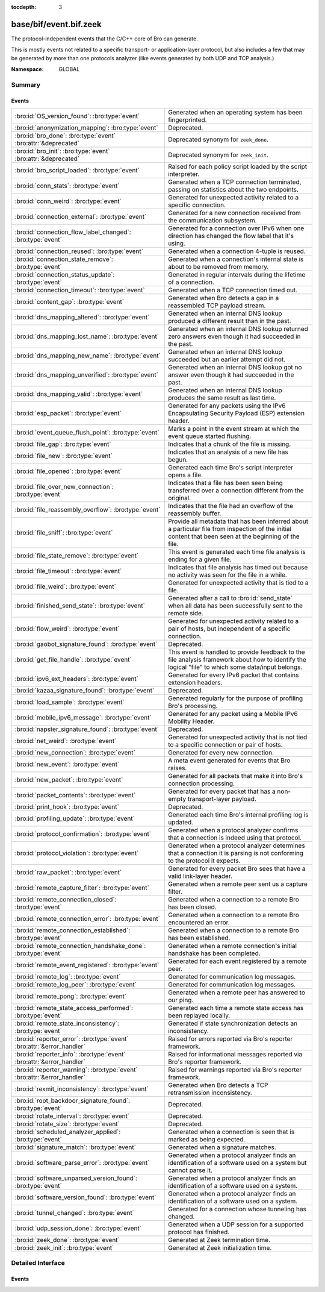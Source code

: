 :tocdepth: 3

base/bif/event.bif.zeek
=======================
.. bro:namespace:: GLOBAL

The protocol-independent events that the C/C++ core of Bro can generate.

This is mostly events not related to a specific transport- or
application-layer protocol, but also includes a few that may be generated
by more than one protocols analyzer (like events generated by both UDP and
TCP analysis.)

:Namespace: GLOBAL

Summary
~~~~~~~
Events
######
======================================================================== =============================================================================
:bro:id:`OS_version_found`: :bro:type:`event`                            Generated when an operating system has been fingerprinted.
:bro:id:`anonymization_mapping`: :bro:type:`event`                       Deprecated.
:bro:id:`bro_done`: :bro:type:`event` :bro:attr:`&deprecated`            Deprecated synonym for ``zeek_done``.
:bro:id:`bro_init`: :bro:type:`event` :bro:attr:`&deprecated`            Deprecated synonym for ``zeek_init``.
:bro:id:`bro_script_loaded`: :bro:type:`event`                           Raised for each policy script loaded by the script interpreter.
:bro:id:`conn_stats`: :bro:type:`event`                                  Generated when a TCP connection terminated, passing on statistics about the
                                                                         two endpoints.
:bro:id:`conn_weird`: :bro:type:`event`                                  Generated for unexpected activity related to a specific connection.
:bro:id:`connection_external`: :bro:type:`event`                         Generated for a new connection received from the communication subsystem.
:bro:id:`connection_flow_label_changed`: :bro:type:`event`               Generated for a connection over IPv6 when one direction has changed
                                                                         the flow label that it's using.
:bro:id:`connection_reused`: :bro:type:`event`                           Generated when a connection 4-tuple is reused.
:bro:id:`connection_state_remove`: :bro:type:`event`                     Generated when a connection's internal state is about to be removed from
                                                                         memory.
:bro:id:`connection_status_update`: :bro:type:`event`                    Generated in regular intervals during the lifetime of a connection.
:bro:id:`connection_timeout`: :bro:type:`event`                          Generated when a TCP connection timed out.
:bro:id:`content_gap`: :bro:type:`event`                                 Generated when Bro detects a gap in a reassembled TCP payload stream.
:bro:id:`dns_mapping_altered`: :bro:type:`event`                         Generated when an internal DNS lookup produced a different result than in
                                                                         the past.
:bro:id:`dns_mapping_lost_name`: :bro:type:`event`                       Generated when an internal DNS lookup returned zero answers even though it
                                                                         had succeeded in the past.
:bro:id:`dns_mapping_new_name`: :bro:type:`event`                        Generated when an internal DNS lookup succeeded but an earlier attempt
                                                                         did not.
:bro:id:`dns_mapping_unverified`: :bro:type:`event`                      Generated when an internal DNS lookup got no answer even though it had
                                                                         succeeded in the past.
:bro:id:`dns_mapping_valid`: :bro:type:`event`                           Generated when an internal DNS lookup produces the same result as last time.
:bro:id:`esp_packet`: :bro:type:`event`                                  Generated for any packets using the IPv6 Encapsulating Security Payload (ESP)
                                                                         extension header.
:bro:id:`event_queue_flush_point`: :bro:type:`event`                     Marks a point in the event stream at which the event queue started flushing.
:bro:id:`file_gap`: :bro:type:`event`                                    Indicates that a chunk of the file is missing.
:bro:id:`file_new`: :bro:type:`event`                                    Indicates that an analysis of a new file has begun.
:bro:id:`file_opened`: :bro:type:`event`                                 Generated each time Bro's script interpreter opens a file.
:bro:id:`file_over_new_connection`: :bro:type:`event`                    Indicates that a file has been seen being transferred over a connection
                                                                         different from the original.
:bro:id:`file_reassembly_overflow`: :bro:type:`event`                    Indicates that the file had an overflow of the reassembly buffer.
:bro:id:`file_sniff`: :bro:type:`event`                                  Provide all metadata that has been inferred about a particular file
                                                                         from inspection of the initial content that been seen at the beginning
                                                                         of the file.
:bro:id:`file_state_remove`: :bro:type:`event`                           This event is generated each time file analysis is ending for a given file.
:bro:id:`file_timeout`: :bro:type:`event`                                Indicates that file analysis has timed out because no activity was seen
                                                                         for the file in a while.
:bro:id:`file_weird`: :bro:type:`event`                                  Generated for unexpected activity that is tied to a file.
:bro:id:`finished_send_state`: :bro:type:`event`                         Generated after a call to :bro:id:`send_state` when all data has been
                                                                         successfully sent to the remote side.
:bro:id:`flow_weird`: :bro:type:`event`                                  Generated for unexpected activity related to a pair of hosts, but independent
                                                                         of a specific connection.
:bro:id:`gaobot_signature_found`: :bro:type:`event`                      Deprecated.
:bro:id:`get_file_handle`: :bro:type:`event`                             This event is handled to provide feedback to the file analysis framework
                                                                         about how to identify the logical "file" to which some data/input
                                                                         belongs.
:bro:id:`ipv6_ext_headers`: :bro:type:`event`                            Generated for every IPv6 packet that contains extension headers.
:bro:id:`kazaa_signature_found`: :bro:type:`event`                       Deprecated.
:bro:id:`load_sample`: :bro:type:`event`                                 Generated regularly for the purpose of profiling Bro's processing.
:bro:id:`mobile_ipv6_message`: :bro:type:`event`                         Generated for any packet using a Mobile IPv6 Mobility Header.
:bro:id:`napster_signature_found`: :bro:type:`event`                     Deprecated.
:bro:id:`net_weird`: :bro:type:`event`                                   Generated for unexpected activity that is not tied to a specific connection
                                                                         or pair of hosts.
:bro:id:`new_connection`: :bro:type:`event`                              Generated for every new connection.
:bro:id:`new_event`: :bro:type:`event`                                   A meta event generated for events that Bro raises.
:bro:id:`new_packet`: :bro:type:`event`                                  Generated for all packets that make it into Bro's connection processing.
:bro:id:`packet_contents`: :bro:type:`event`                             Generated for every packet that has a non-empty transport-layer payload.
:bro:id:`print_hook`: :bro:type:`event`                                  Deprecated.
:bro:id:`profiling_update`: :bro:type:`event`                            Generated each time Bro's internal profiling log is updated.
:bro:id:`protocol_confirmation`: :bro:type:`event`                       Generated when a protocol analyzer confirms that a connection is indeed
                                                                         using that protocol.
:bro:id:`protocol_violation`: :bro:type:`event`                          Generated when a protocol analyzer determines that a connection it is parsing
                                                                         is not conforming to the protocol it expects.
:bro:id:`raw_packet`: :bro:type:`event`                                  Generated for every packet Bro sees that have a valid link-layer header.
:bro:id:`remote_capture_filter`: :bro:type:`event`                       Generated when a remote peer sent us a capture filter.
:bro:id:`remote_connection_closed`: :bro:type:`event`                    Generated when a connection to a remote Bro has been closed.
:bro:id:`remote_connection_error`: :bro:type:`event`                     Generated when a connection to a remote Bro encountered an error.
:bro:id:`remote_connection_established`: :bro:type:`event`               Generated when a connection to a remote Bro has been established.
:bro:id:`remote_connection_handshake_done`: :bro:type:`event`            Generated when a remote connection's initial handshake has been completed.
:bro:id:`remote_event_registered`: :bro:type:`event`                     Generated for each event registered by a remote peer.
:bro:id:`remote_log`: :bro:type:`event`                                  Generated for communication log messages.
:bro:id:`remote_log_peer`: :bro:type:`event`                             Generated for communication log messages.
:bro:id:`remote_pong`: :bro:type:`event`                                 Generated when a remote peer has answered to our ping.
:bro:id:`remote_state_access_performed`: :bro:type:`event`               Generated each time a remote state access has been replayed locally.
:bro:id:`remote_state_inconsistency`: :bro:type:`event`                  Generated if state synchronization detects an inconsistency.
:bro:id:`reporter_error`: :bro:type:`event` :bro:attr:`&error_handler`   Raised for errors reported via Bro's reporter framework.
:bro:id:`reporter_info`: :bro:type:`event` :bro:attr:`&error_handler`    Raised for informational messages reported via Bro's reporter framework.
:bro:id:`reporter_warning`: :bro:type:`event` :bro:attr:`&error_handler` Raised for warnings reported via Bro's reporter framework.
:bro:id:`rexmit_inconsistency`: :bro:type:`event`                        Generated when Bro detects a TCP retransmission inconsistency.
:bro:id:`root_backdoor_signature_found`: :bro:type:`event`               Deprecated.
:bro:id:`rotate_interval`: :bro:type:`event`                             Deprecated.
:bro:id:`rotate_size`: :bro:type:`event`                                 Deprecated.
:bro:id:`scheduled_analyzer_applied`: :bro:type:`event`                  Generated when a connection is seen that is marked as being expected.
:bro:id:`signature_match`: :bro:type:`event`                             Generated when a signature matches.
:bro:id:`software_parse_error`: :bro:type:`event`                        Generated when a protocol analyzer finds an identification of a software
                                                                         used on a system but cannot parse it.
:bro:id:`software_unparsed_version_found`: :bro:type:`event`             Generated when a protocol analyzer finds an identification of a software
                                                                         used on a system.
:bro:id:`software_version_found`: :bro:type:`event`                      Generated when a protocol analyzer finds an identification of a software
                                                                         used on a system.
:bro:id:`tunnel_changed`: :bro:type:`event`                              Generated for a connection whose tunneling has changed.
:bro:id:`udp_session_done`: :bro:type:`event`                            Generated when a UDP session for a supported protocol has finished.
:bro:id:`zeek_done`: :bro:type:`event`                                   Generated at Zeek termination time.
:bro:id:`zeek_init`: :bro:type:`event`                                   Generated at Zeek initialization time.
======================================================================== =============================================================================


Detailed Interface
~~~~~~~~~~~~~~~~~~
Events
######
.. bro:id:: OS_version_found

   :Type: :bro:type:`event` (c: :bro:type:`connection`, host: :bro:type:`addr`, OS: :bro:type:`OS_version`)

   Generated when an operating system has been fingerprinted. Bro uses `p0f
   <http://lcamtuf.coredump.cx/p0f.shtml>`__ to fingerprint endpoints passively,
   and it raises this event for each system identified. The p0f fingerprints are
   defined by :bro:id:`passive_fingerprint_file`.
   

   :c: The connection.
   

   :host: The host running the reported OS.
   

   :OS: The OS version string.
   
   .. bro:see:: passive_fingerprint_file software_parse_error
      software_version_found software_unparsed_version_found
      generate_OS_version_event

.. bro:id:: anonymization_mapping

   :Type: :bro:type:`event` (orig: :bro:type:`addr`, mapped: :bro:type:`addr`)

   Deprecated. Will be removed.

.. bro:id:: bro_done

   :Type: :bro:type:`event` ()
   :Attributes: :bro:attr:`&deprecated`

   Deprecated synonym for ``zeek_done``.
   
   .. bro:see: zeek_done

.. bro:id:: bro_init

   :Type: :bro:type:`event` ()
   :Attributes: :bro:attr:`&deprecated`

   Deprecated synonym for ``zeek_init``.
   
   .. bro:see: zeek_init

.. bro:id:: bro_script_loaded

   :Type: :bro:type:`event` (path: :bro:type:`string`, level: :bro:type:`count`)

   Raised for each policy script loaded by the script interpreter.
   

   :path: The full path to the script loaded.
   

   :level: The "nesting level": zero for a top-level Bro script and incremented
          recursively for each ``@load``.

.. bro:id:: conn_stats

   :Type: :bro:type:`event` (c: :bro:type:`connection`, os: :bro:type:`endpoint_stats`, rs: :bro:type:`endpoint_stats`)

   Generated when a TCP connection terminated, passing on statistics about the
   two endpoints. This event is always generated when Bro flushes the internal
   connection state, independent of how a connection terminates.
   

   :c: The connection.
   

   :os: Statistics for the originator endpoint.
   

   :rs: Statistics for the responder endpoint.
   
   .. bro:see:: connection_state_remove

.. bro:id:: conn_weird

   :Type: :bro:type:`event` (name: :bro:type:`string`, c: :bro:type:`connection`, addl: :bro:type:`string`)

   Generated for unexpected activity related to a specific connection.  When
   Bro's packet analysis encounters activity that does not conform to a
   protocol's specification, it raises one of the ``*_weird`` events to report
   that. This event is raised if the activity is tied directly to a specific
   connection.
   

   :name: A unique name for the specific type of "weird" situation. Bro's default
         scripts use this name in filtering policies that specify which
         "weirds" are worth reporting.
   

   :c: The corresponding connection.
   

   :addl: Optional additional context further describing the situation.
   
   .. bro:see:: flow_weird net_weird file_weird
   
   .. note:: "Weird" activity is much more common in real-world network traffic
      than one would intuitively expect. While in principle, any protocol
      violation could be an attack attempt, it's much more likely that an
      endpoint's implementation interprets an RFC quite liberally.

.. bro:id:: connection_external

   :Type: :bro:type:`event` (c: :bro:type:`connection`, tag: :bro:type:`string`)

   Generated for a new connection received from the communication subsystem.
   Remote peers can inject packets into Bro's packet loop, for example via
   Broccoli.  The communication system
   raises this event with the first packet of a connection coming in this way.
   

   :c: The connection.
   

   :tag: TODO.

.. bro:id:: connection_flow_label_changed

   :Type: :bro:type:`event` (c: :bro:type:`connection`, is_orig: :bro:type:`bool`, old_label: :bro:type:`count`, new_label: :bro:type:`count`)

   Generated for a connection over IPv6 when one direction has changed
   the flow label that it's using.
   

   :c: The connection.
   

   :is_orig: True if the event is raised for the originator side.
   

   :old_label: The old flow label that the endpoint was using.
   

   :new_label: The new flow label that the endpoint is using.
   
   .. bro:see:: connection_established new_connection

.. bro:id:: connection_reused

   :Type: :bro:type:`event` (c: :bro:type:`connection`)

   Generated when a connection 4-tuple is reused. This event is raised when Bro
   sees a new TCP session or UDP flow using a 4-tuple matching that of an
   earlier connection it still considers active.
   

   :c: The connection.
   
   .. bro:see:: connection_EOF connection_SYN_packet connection_attempt
      connection_established connection_external connection_finished
      connection_first_ACK connection_half_finished connection_partial_close
      connection_pending connection_rejected connection_reset connection_state_remove
      connection_status_update connection_timeout scheduled_analyzer_applied
      new_connection new_connection_contents partial_connection

.. bro:id:: connection_state_remove

   :Type: :bro:type:`event` (c: :bro:type:`connection`)

   Generated when a connection's internal state is about to be removed from
   memory. Bro generates this event reliably once for every connection when it
   is about to delete the internal state. As such, the event is well-suited for
   script-level cleanup that needs to be performed for every connection.  This
   event is generated not only for TCP sessions but also for UDP and ICMP
   flows.
   

   :c: The connection.
   
   .. bro:see:: connection_EOF connection_SYN_packet connection_attempt
      connection_established connection_external connection_finished
      connection_first_ACK connection_half_finished connection_partial_close
      connection_pending connection_rejected connection_reset connection_reused
      connection_status_update connection_timeout scheduled_analyzer_applied
      new_connection new_connection_contents partial_connection udp_inactivity_timeout
      tcp_inactivity_timeout icmp_inactivity_timeout conn_stats

.. bro:id:: connection_status_update

   :Type: :bro:type:`event` (c: :bro:type:`connection`)

   Generated in regular intervals during the lifetime of a connection. The
   event is raised each ``connection_status_update_interval`` seconds
   and can be used to check conditions on a regular basis.
   

   :c: The connection.
   
   .. bro:see:: connection_EOF connection_SYN_packet connection_attempt
      connection_established connection_external connection_finished
      connection_first_ACK connection_half_finished connection_partial_close
      connection_pending connection_rejected connection_reset connection_reused
      connection_state_remove  connection_timeout scheduled_analyzer_applied
      new_connection new_connection_contents partial_connection

.. bro:id:: connection_timeout

   :Type: :bro:type:`event` (c: :bro:type:`connection`)

   Generated when a TCP connection timed out. This event is raised when
   no activity was seen for an interval of at least
   :bro:id:`tcp_connection_linger`, and either one endpoint has already
   closed the connection or one side never became active.
   

   :c: The connection.
   
   .. bro:see:: connection_EOF connection_SYN_packet connection_attempt
      connection_established connection_external connection_finished
      connection_first_ACK connection_half_finished connection_partial_close
      connection_pending connection_rejected connection_reset connection_reused
      connection_state_remove connection_status_update
      scheduled_analyzer_applied new_connection new_connection_contents
      partial_connection
   
   .. note::
   
      The precise semantics of this event can be unintuitive as it only
      covers a subset of cases where a connection times out. Often, handling
      :bro:id:`connection_state_remove` is the better option. That one will be
      generated reliably when an interval of ``tcp_inactivity_timeout`` has
      passed without any activity seen (but also for all other ways a
      connection may terminate).

.. bro:id:: content_gap

   :Type: :bro:type:`event` (c: :bro:type:`connection`, is_orig: :bro:type:`bool`, seq: :bro:type:`count`, length: :bro:type:`count`)

   Generated when Bro detects a gap in a reassembled TCP payload stream. This
   event is raised when Bro, while reassembling a payload stream, determines
   that a chunk of payload is missing (e.g., because the responder has already
   acknowledged it, even though Bro didn't see it).
   

   :c: The connection.
   

   :is_orig: True if the gap is on the originator's side.
   

   :seq: The sequence number where the gap starts.
   

   :length: The number of bytes missing.
   
   .. note::
   
      Content gaps tend to occur occasionally for various reasons, including
      broken TCP stacks. If, however, one finds lots of them, that typically
      means that there is a problem with the monitoring infrastructure such as
      a tap dropping packets, split routing on the path, or reordering at the
      tap.

.. bro:id:: dns_mapping_altered

   :Type: :bro:type:`event` (dm: :bro:type:`dns_mapping`, old_addrs: :bro:type:`addr_set`, new_addrs: :bro:type:`addr_set`)

   Generated when an internal DNS lookup produced a different result than in
   the past.  Bro keeps an internal DNS cache for host names and IP addresses
   it has already resolved. This event is generated when a subsequent lookup
   returns a different answer than we have stored in the cache.
   

   :dm: A record describing the new resolver result.
   

   :old_addrs: Addresses that used to be part of the returned set for the query
              described by *dm*, but are not anymore.
   

   :new_addrs: Addresses that were not part of the returned set for the query
              described by *dm*, but now are.
   
   .. bro:see:: dns_mapping_lost_name dns_mapping_new_name dns_mapping_unverified
      dns_mapping_valid

.. bro:id:: dns_mapping_lost_name

   :Type: :bro:type:`event` (dm: :bro:type:`dns_mapping`)

   Generated when an internal DNS lookup returned zero answers even though it
   had succeeded in the past. Bro keeps an internal DNS cache for host names
   and IP addresses it has already resolved. This event is generated when
   on a subsequent lookup we receive an answer that is empty even
   though we have already stored a result in the cache.
   

   :dm: A record describing the old resolver result.
   
   .. bro:see:: dns_mapping_altered dns_mapping_new_name dns_mapping_unverified
      dns_mapping_valid

.. bro:id:: dns_mapping_new_name

   :Type: :bro:type:`event` (dm: :bro:type:`dns_mapping`)

   Generated when an internal DNS lookup succeeded but an earlier attempt
   did not. Bro keeps an internal DNS cache for host names and IP
   addresses it has already resolved. This event is generated when a subsequent
   lookup produces an answer for a query that was marked as failed in the cache.
   

   :dm: A record describing the new resolver result.
   
   .. bro:see:: dns_mapping_altered dns_mapping_lost_name dns_mapping_unverified
      dns_mapping_valid

.. bro:id:: dns_mapping_unverified

   :Type: :bro:type:`event` (dm: :bro:type:`dns_mapping`)

   Generated when an internal DNS lookup got no answer even though it had
   succeeded in the past. Bro keeps an internal DNS cache for host names and IP
   addresses it has already resolved. This event is generated when a
   subsequent lookup does not produce an answer even though we have
   already stored a result in the cache.
   

   :dm: A record describing the old resolver result.
   
   .. bro:see:: dns_mapping_altered dns_mapping_lost_name dns_mapping_new_name
      dns_mapping_valid

.. bro:id:: dns_mapping_valid

   :Type: :bro:type:`event` (dm: :bro:type:`dns_mapping`)

   Generated when an internal DNS lookup produces the same result as last time.
   Bro keeps an internal DNS cache for host names and IP addresses it has
   already resolved. This event is generated when a subsequent lookup returns
   the same result as stored in the cache.
   

   :dm: A record describing the new resolver result (which matches the old one).
   
   .. bro:see:: dns_mapping_altered dns_mapping_lost_name dns_mapping_new_name
      dns_mapping_unverified

.. bro:id:: esp_packet

   :Type: :bro:type:`event` (p: :bro:type:`pkt_hdr`)

   Generated for any packets using the IPv6 Encapsulating Security Payload (ESP)
   extension header.
   

   :p: Information from the header of the packet that triggered the event.
   
   .. bro:see:: new_packet tcp_packet ipv6_ext_headers

.. bro:id:: event_queue_flush_point

   :Type: :bro:type:`event` ()

   Marks a point in the event stream at which the event queue started flushing.

.. bro:id:: file_gap

   :Type: :bro:type:`event` (f: :bro:type:`fa_file`, offset: :bro:type:`count`, len: :bro:type:`count`)

   Indicates that a chunk of the file is missing.
   

   :f: The file.
   

   :offset: The byte offset from the start of the file at which the gap begins.
   

   :len: The number of missing bytes.
   
   .. bro:see:: file_new file_over_new_connection file_timeout
      file_sniff file_state_remove file_reassembly_overflow

.. bro:id:: file_new

   :Type: :bro:type:`event` (f: :bro:type:`fa_file`)

   Indicates that an analysis of a new file has begun. The analysis can be
   augmented at this time via :bro:see:`Files::add_analyzer`.
   

   :f: The file.
   
   .. bro:see:: file_over_new_connection file_timeout file_gap
      file_sniff file_state_remove

.. bro:id:: file_opened

   :Type: :bro:type:`event` (f: :bro:type:`file`)

   Generated each time Bro's script interpreter opens a file. This event is
   triggered only for files opened via :bro:id:`open`, and in particular not for
   normal log files as created by log writers.
   

   :f: The opened file.

.. bro:id:: file_over_new_connection

   :Type: :bro:type:`event` (f: :bro:type:`fa_file`, c: :bro:type:`connection`, is_orig: :bro:type:`bool`)

   Indicates that a file has been seen being transferred over a connection
   different from the original.
   

   :f: The file.
   

   :c: The new connection over which the file is seen being transferred.
   

   :is_orig: true if the originator of *c* is the one sending the file.
   
   .. bro:see:: file_new file_timeout file_gap file_sniff
      file_state_remove

.. bro:id:: file_reassembly_overflow

   :Type: :bro:type:`event` (f: :bro:type:`fa_file`, offset: :bro:type:`count`, skipped: :bro:type:`count`)

   Indicates that the file had an overflow of the reassembly buffer.
   This is a specialization of the :bro:id:`file_gap` event.
   

   :f: The file.
   

   :offset: The byte offset from the start of the file at which the reassembly
           couldn't continue due to running out of reassembly buffer space.
   

   :skipped: The number of bytes of the file skipped over to flush some
            file data and get back under the reassembly buffer size limit.
            This value will also be represented as a gap.
   
   .. bro:see:: file_new file_over_new_connection file_timeout
      file_sniff file_state_remove file_gap
      Files::enable_reassembler Files::reassembly_buffer_size
      Files::enable_reassembly Files::disable_reassembly
      Files::set_reassembly_buffer_size

.. bro:id:: file_sniff

   :Type: :bro:type:`event` (f: :bro:type:`fa_file`, meta: :bro:type:`fa_metadata`)

   Provide all metadata that has been inferred about a particular file
   from inspection of the initial content that been seen at the beginning
   of the file.  The analysis can be augmented at this time via
   :bro:see:`Files::add_analyzer`.  The amount of data fed into the file
   sniffing can be increased or decreased by changing either
   :bro:see:`default_file_bof_buffer_size` or the `bof_buffer_size` field
   in an `fa_file` record. The event will be raised even if content inspection
   has been unable to infer any metadata, in which case the fields in *meta*
   will be left all unset.
   

   :f: The file.
   

   :meta: Metadata that's been discovered about the file.
   
   .. bro:see:: file_over_new_connection file_timeout file_gap
      file_state_remove

.. bro:id:: file_state_remove

   :Type: :bro:type:`event` (f: :bro:type:`fa_file`)

   This event is generated each time file analysis is ending for a given file.
   

   :f: The file.
   
   .. bro:see:: file_new file_over_new_connection file_timeout file_gap
      file_sniff

.. bro:id:: file_timeout

   :Type: :bro:type:`event` (f: :bro:type:`fa_file`)

   Indicates that file analysis has timed out because no activity was seen
   for the file in a while.
   

   :f: The file.
   
   .. bro:see:: file_new file_over_new_connection file_gap
      file_sniff file_state_remove default_file_timeout_interval
      Files::set_timeout_interval

.. bro:id:: file_weird

   :Type: :bro:type:`event` (name: :bro:type:`string`, f: :bro:type:`fa_file`, addl: :bro:type:`string`)

   Generated for unexpected activity that is tied to a file.
   When Bro's packet analysis encounters activity that
   does not conform to a protocol's specification, it raises one of the
   ``*_weird`` events to report that.
   

   :name: A unique name for the specific type of "weird" situation. Bro's default
         scripts use this name in filtering policies that specify which
         "weirds" are worth reporting.
   

   :f: The corresponding file.
   

   :addl: Additional information related to the weird.
   
   .. bro:see:: flow_weird net_weird conn_weird
   
   .. note:: "Weird" activity is much more common in real-world network traffic
      than one would intuitively expect. While in principle, any protocol
      violation could be an attack attempt, it's much more likely that an
      endpoint's implementation interprets an RFC quite liberally.

.. bro:id:: finished_send_state

   :Type: :bro:type:`event` (p: :bro:type:`event_peer`)

   Generated after a call to :bro:id:`send_state` when all data has been
   successfully sent to the remote side. While this event is
   intended primarily for use by Bro's communication framework, it can also
   trigger additional code if helpful.
   

   :p: A record describing the remote peer.
   
   .. bro:see:: remote_capture_filter remote_connection_closed
      remote_connection_error remote_connection_established
      remote_connection_handshake_done remote_event_registered remote_log remote_pong
      remote_state_access_performed remote_state_inconsistency print_hook

.. bro:id:: flow_weird

   :Type: :bro:type:`event` (name: :bro:type:`string`, src: :bro:type:`addr`, dst: :bro:type:`addr`)

   Generated for unexpected activity related to a pair of hosts, but independent
   of a specific connection.  When Bro's packet analysis encounters activity
   that does not conform to a protocol's specification, it raises one of
   the ``*_weird`` events to report that. This event is raised if the activity
   is related to a pair of hosts, yet not to a specific connection between
   them.
   

   :name: A unique name for the specific type of "weird" situation. Bro's default
         scripts use this name in filtering policies that specify which
         "weirds" are worth reporting.
   

   :src: The source address corresponding to the activity.
   

   :dst: The destination address corresponding to the activity.
   
   .. bro:see:: conn_weird net_weird file_weird
   
   .. note:: "Weird" activity is much more common in real-world network traffic
      than one would intuitively expect. While in principle, any protocol
      violation could be an attack attempt, it's much more likely that an
      endpoint's implementation interprets an RFC quite liberally.

.. bro:id:: gaobot_signature_found

   :Type: :bro:type:`event` (c: :bro:type:`connection`)

   Deprecated. Will be removed.

.. bro:id:: get_file_handle

   :Type: :bro:type:`event` (tag: :bro:type:`Analyzer::Tag`, c: :bro:type:`connection`, is_orig: :bro:type:`bool`)

   This event is handled to provide feedback to the file analysis framework
   about how to identify the logical "file" to which some data/input
   belongs.  All incoming data to the framework is buffered, and depends
   on a handler for this event to return a string value that uniquely
   identifies a file.  Among all handlers of this event, the last one to
   call :bro:see:`set_file_handle` will "win".
   

   :tag: The analyzer which is carrying the file data.
   

   :c: The connection which is carrying the file data.
   

   :is_orig: The direction the file data is flowing over the connection.
   
   .. bro:see:: set_file_handle

.. bro:id:: ipv6_ext_headers

   :Type: :bro:type:`event` (c: :bro:type:`connection`, p: :bro:type:`pkt_hdr`)

   Generated for every IPv6 packet that contains extension headers.
   This is potentially an expensive event to handle if analysing IPv6 traffic
   that happens to utilize extension headers frequently.
   

   :c: The connection the packet is part of.
   

   :p: Information from the header of the packet that triggered the event.
   
   .. bro:see:: new_packet tcp_packet packet_contents esp_packet

.. bro:id:: kazaa_signature_found

   :Type: :bro:type:`event` (c: :bro:type:`connection`)

   Deprecated. Will be removed.

.. bro:id:: load_sample

   :Type: :bro:type:`event` (samples: :bro:type:`load_sample_info`, CPU: :bro:type:`interval`, dmem: :bro:type:`int`)

   Generated regularly for the purpose of profiling Bro's processing. This event
   is raised for every :bro:id:`load_sample_freq` packet. For these packets,
   Bro records script-level functions executed during their processing as well
   as further internal locations. By sampling the processing in this form, one
   can understand where Bro spends its time.
   

   :samples: A set with functions and locations seen during the processing of
            the sampled packet.
   

   :CPU: The CPU time spent on processing the sampled packet.
   

   :dmem: The difference in memory usage caused by processing the sampled packet.

.. bro:id:: mobile_ipv6_message

   :Type: :bro:type:`event` (p: :bro:type:`pkt_hdr`)

   Generated for any packet using a Mobile IPv6 Mobility Header.
   

   :p: Information from the header of the packet that triggered the event.
   
   .. bro:see:: new_packet tcp_packet ipv6_ext_headers

.. bro:id:: napster_signature_found

   :Type: :bro:type:`event` (c: :bro:type:`connection`)

   Deprecated. Will be removed.

.. bro:id:: net_weird

   :Type: :bro:type:`event` (name: :bro:type:`string`)

   Generated for unexpected activity that is not tied to a specific connection
   or pair of hosts. When Bro's packet analysis encounters activity that
   does not conform to a protocol's specification, it raises one of the
   ``*_weird`` events to report that. This event is raised if the activity is
   not tied directly to a specific connection or pair of hosts.
   

   :name: A unique name for the specific type of "weird" situation. Bro's default
         scripts use this name in filtering policies that specify which
         "weirds" are worth reporting.
   
   .. bro:see:: flow_weird file_weird
   
   .. note:: "Weird" activity is much more common in real-world network traffic
      than one would intuitively expect. While in principle, any protocol
      violation could be an attack attempt, it's much more likely that an
      endpoint's implementation interprets an RFC quite liberally.

.. bro:id:: new_connection

   :Type: :bro:type:`event` (c: :bro:type:`connection`)

   Generated for every new connection. This event is raised with the first
   packet of a previously unknown connection. Bro uses a flow-based definition
   of "connection" here that includes not only TCP sessions but also UDP and
   ICMP flows.
   

   :c: The connection.
   
   .. bro:see:: connection_EOF connection_SYN_packet connection_attempt
      connection_established connection_external connection_finished
      connection_first_ACK connection_half_finished connection_partial_close
      connection_pending connection_rejected connection_reset connection_reused
      connection_state_remove connection_status_update connection_timeout
      scheduled_analyzer_applied new_connection_contents partial_connection
   
   .. note::
   
      Handling this event is potentially expensive. For example, during a SYN
      flooding attack, every spoofed SYN packet will lead to a new
      event.

.. bro:id:: new_event

   :Type: :bro:type:`event` (name: :bro:type:`string`, params: :bro:type:`call_argument_vector`)

   A meta event generated for events that Bro raises. This will report all
   events for which at least one handler is defined.
   
   Note that handling this meta event is expensive and should be limited to
   debugging purposes.
   

   :name: The name of the event.
   

   :params: The event's parameters.

.. bro:id:: new_packet

   :Type: :bro:type:`event` (c: :bro:type:`connection`, p: :bro:type:`pkt_hdr`)

   Generated for all packets that make it into Bro's connection processing. In
   contrast to :bro:id:`raw_packet` this filters out some more packets that don't
   pass certain sanity checks.
   
   This is a very low-level and expensive event that should be avoided when at all
   possible. It's usually infeasible to handle when processing even medium volumes
   of traffic in real-time. That said, if you work from a trace and want to do some
   packet-level analysis, it may come in handy.
   

   :c: The connection the packet is part of.
   

   :p: Information from the header of the packet that triggered the event.
   
   .. bro:see:: tcp_packet packet_contents raw_packet

.. bro:id:: packet_contents

   :Type: :bro:type:`event` (c: :bro:type:`connection`, contents: :bro:type:`string`)

   Generated for every packet that has a non-empty transport-layer payload.
   This is a very low-level and expensive event that should be avoided when
   at all possible.  It's usually infeasible to handle when processing even
   medium volumes of traffic in real-time. It's even worse than
   :bro:id:`new_packet`. That said, if you work from a trace and want to
   do some packet-level analysis, it may come in handy.
   

   :c: The connection the packet is part of.
   

   :contents: The raw transport-layer payload.
   
   .. bro:see:: new_packet tcp_packet

.. bro:id:: print_hook

   :Type: :bro:type:`event` (f: :bro:type:`file`, s: :bro:type:`string`)

   Deprecated. Will be removed.

.. bro:id:: profiling_update

   :Type: :bro:type:`event` (f: :bro:type:`file`, expensive: :bro:type:`bool`)

   Generated each time Bro's internal profiling log is updated. The file is
   defined by :bro:id:`profiling_file`, and its update frequency by
   :bro:id:`profiling_interval` and :bro:id:`expensive_profiling_multiple`.
   

   :f: The profiling file.
   

   :expensive: True if this event corresponds to heavier-weight profiling as
              indicated by the :bro:id:`expensive_profiling_multiple` variable.
   
   .. bro:see::  profiling_interval expensive_profiling_multiple

.. bro:id:: protocol_confirmation

   :Type: :bro:type:`event` (c: :bro:type:`connection`, atype: :bro:type:`Analyzer::Tag`, aid: :bro:type:`count`)

   Generated when a protocol analyzer confirms that a connection is indeed
   using that protocol. Bro's dynamic protocol detection heuristically activates
   analyzers as soon as it believes a connection *could* be using a particular
   protocol. It is then left to the corresponding analyzer to verify whether
   that is indeed the case; if so, this event will be generated.
   

   :c: The connection.
   

   :atype: The type of the analyzer confirming that its protocol is in
          use. The value is one of the ``Analyzer::ANALYZER_*`` constants. For example,
          ``Analyzer::ANALYZER_HTTP`` means the HTTP analyzer determined that it's indeed
          parsing an HTTP connection.
   

   :aid:   A unique integer ID identifying the specific *instance* of the
          analyzer *atype*  that is analyzing the connection ``c``. The ID can
          be used to reference the analyzer when using builtin functions like
          :bro:id:`disable_analyzer`.
   
   .. bro:see:: protocol_violation
   
   .. note::
   
      Bro's default scripts use this event to determine the ``service`` column
      of :bro:type:`Conn::Info`: once confirmed, the protocol will be listed
      there (and thus in ``conn.log``).

.. bro:id:: protocol_violation

   :Type: :bro:type:`event` (c: :bro:type:`connection`, atype: :bro:type:`Analyzer::Tag`, aid: :bro:type:`count`, reason: :bro:type:`string`)

   Generated when a protocol analyzer determines that a connection it is parsing
   is not conforming to the protocol it expects. Bro's dynamic protocol
   detection heuristically activates analyzers as soon as it believes a
   connection *could* be using a particular protocol. It is then left to the
   corresponding analyzer to verify whether that is indeed the case; if not,
   the analyzer will trigger this event.
   

   :c: The connection.
   

   :atype: The type of the analyzer confirming that its protocol is in
          use. The value is one of the ``Analyzer::ANALYZER_*`` constants. For example,
          ``Analyzer::ANALYZER_HTTP`` means the HTTP analyzer determined that it's indeed
          parsing an HTTP connection.
   

   :aid:   A unique integer ID identifying the specific *instance* of the
          analyzer *atype*  that is analyzing the connection ``c``. The ID can
          be used to reference the analyzer when using builtin functions like
          :bro:id:`disable_analyzer`.
   

   :reason: TODO.
   
   .. bro:see:: protocol_confirmation
   
   .. note::
   
      Bro's default scripts use this event to disable an analyzer via
      :bro:id:`disable_analyzer` if it's parsing the wrong protocol. That's
      however a script-level decision and not done automatically by the event
      engine.

.. bro:id:: raw_packet

   :Type: :bro:type:`event` (p: :bro:type:`raw_pkt_hdr`)

   Generated for every packet Bro sees that have a valid link-layer header. This
   is a very very low-level and expensive event that should be avoided when at all
   possible. It's usually infeasible to handle when processing even medium volumes
   of traffic in real-time. That said, if you work from a trace and want to do some
   packet-level analysis, it may come in handy.
   

   :p: Information from the header of the packet that triggered the event.
   
   .. bro:see:: new_packet packet_contents

.. bro:id:: remote_capture_filter

   :Type: :bro:type:`event` (p: :bro:type:`event_peer`, filter: :bro:type:`string`)

   Generated when a remote peer sent us a capture filter. While this event is
   intended primarily for use by Bro's communication framework, it can also
   trigger additional code if helpful.
   

   :p: A record describing the peer.
   

   :filter: The filter string sent by the peer.
   
   .. bro:see::  remote_connection_closed remote_connection_error
      remote_connection_established remote_connection_handshake_done
      remote_event_registered remote_log remote_pong remote_state_access_performed
      remote_state_inconsistency print_hook

.. bro:id:: remote_connection_closed

   :Type: :bro:type:`event` (p: :bro:type:`event_peer`)

   Generated when a connection to a remote Bro has been closed. This event is
   intended primarily for use by Bro's communication framework, but it can
   also trigger additional code if helpful.
   

   :p: A record describing the peer.
   
   .. bro:see:: remote_capture_filter  remote_connection_error
      remote_connection_established remote_connection_handshake_done
      remote_event_registered remote_log remote_pong remote_state_access_performed
      remote_state_inconsistency print_hook

.. bro:id:: remote_connection_error

   :Type: :bro:type:`event` (p: :bro:type:`event_peer`, reason: :bro:type:`string`)

   Generated when a connection to a remote Bro encountered an error. This event
   is intended primarily for use by Bro's communication framework, but it can
   also trigger additional code if helpful.
   

   :p: A record describing the peer.
   

   :reason: A textual description of the error.
   
   .. bro:see:: remote_capture_filter remote_connection_closed
      remote_connection_established remote_connection_handshake_done
      remote_event_registered remote_log remote_pong remote_state_access_performed
      remote_state_inconsistency print_hook

.. bro:id:: remote_connection_established

   :Type: :bro:type:`event` (p: :bro:type:`event_peer`)

   Generated when a connection to a remote Bro has been established. This event
   is intended primarily for use by Bro's communication framework, but it can
   also trigger additional code if helpful.
   

   :p: A record describing the peer.
   
   .. bro:see:: remote_capture_filter remote_connection_closed remote_connection_error
      remote_connection_handshake_done remote_event_registered remote_log remote_pong
      remote_state_access_performed remote_state_inconsistency print_hook

.. bro:id:: remote_connection_handshake_done

   :Type: :bro:type:`event` (p: :bro:type:`event_peer`)

   Generated when a remote connection's initial handshake has been completed.
   This event is intended primarily for use by Bro's communication framework,
   but it can also trigger additional code if helpful.
   

   :p: A record describing the peer.
   
   .. bro:see:: remote_capture_filter remote_connection_closed remote_connection_error
      remote_connection_established remote_event_registered remote_log remote_pong
      remote_state_access_performed remote_state_inconsistency print_hook

.. bro:id:: remote_event_registered

   :Type: :bro:type:`event` (p: :bro:type:`event_peer`, name: :bro:type:`string`)

   Generated for each event registered by a remote peer. This event is intended
   primarily for use by Bro's communication framework, but it can also trigger
   additional code if helpful.
   

   :p: A record describing the peer.
   

   :name: TODO.
   
   .. bro:see:: remote_capture_filter remote_connection_closed
      remote_connection_error remote_connection_established
      remote_connection_handshake_done remote_log remote_pong
      remote_state_access_performed remote_state_inconsistency print_hook

.. bro:id:: remote_log

   :Type: :bro:type:`event` (level: :bro:type:`count`, src: :bro:type:`count`, msg: :bro:type:`string`)

   Generated for communication log messages. While this event is
   intended primarily for use by Bro's communication framework, it can also
   trigger additional code if helpful.
   

   :level: The log level, which is either :bro:id:`REMOTE_LOG_INFO` or
          :bro:id:`REMOTE_LOG_ERROR`.
   

   :src: The component of the communication system that logged the message.
        Currently, this will be one of :bro:id:`REMOTE_SRC_CHILD` (Bro's
        child process), :bro:id:`REMOTE_SRC_PARENT` (Bro's main process), or
        :bro:id:`REMOTE_SRC_SCRIPT` (the script level).
   

   :msg: The message logged.
   
   .. bro:see:: remote_capture_filter remote_connection_closed remote_connection_error
      remote_connection_established remote_connection_handshake_done
      remote_event_registered  remote_pong remote_state_access_performed
      remote_state_inconsistency print_hook remote_log_peer

.. bro:id:: remote_log_peer

   :Type: :bro:type:`event` (p: :bro:type:`event_peer`, level: :bro:type:`count`, src: :bro:type:`count`, msg: :bro:type:`string`)

   Generated for communication log messages. While this event is
   intended primarily for use by Bro's communication framework, it can also
   trigger additional code if helpful.  This event is equivalent to
   :bro:see:`remote_log` except the message is with respect to a certain peer.
   

   :p: A record describing the remote peer.
   

   :level: The log level, which is either :bro:id:`REMOTE_LOG_INFO` or
          :bro:id:`REMOTE_LOG_ERROR`.
   

   :src: The component of the communication system that logged the message.
        Currently, this will be one of :bro:id:`REMOTE_SRC_CHILD` (Bro's
        child process), :bro:id:`REMOTE_SRC_PARENT` (Bro's main process), or
        :bro:id:`REMOTE_SRC_SCRIPT` (the script level).
   

   :msg: The message logged.
   
   .. bro:see:: remote_capture_filter remote_connection_closed remote_connection_error
      remote_connection_established remote_connection_handshake_done
      remote_event_registered  remote_pong remote_state_access_performed
      remote_state_inconsistency print_hook remote_log

.. bro:id:: remote_pong

   :Type: :bro:type:`event` (p: :bro:type:`event_peer`, seq: :bro:type:`count`, d1: :bro:type:`interval`, d2: :bro:type:`interval`, d3: :bro:type:`interval`)

   Generated when a remote peer has answered to our ping. This event is part of
   Bro's infrastructure for measuring communication latency. One can send a ping
   by calling :bro:id:`send_ping` and when a corresponding reply is received,
   this event will be raised.
   

   :p: The peer sending us the pong.
   

   :seq: The sequence number passed to the original :bro:id:`send_ping` call.
        The number is sent back by the peer in its response.
   

   :d1: The time interval between sending the ping and receiving the pong. This
       is the latency of the complete path.
   

   :d2: The time interval between sending out the ping to the network and its
       reception at the peer. This is the network latency.
   

   :d3: The time interval between when the peer's child process received the
       ping and when its parent process sent the pong. This is the
       processing latency at the peer.
   
   .. bro:see:: remote_capture_filter remote_connection_closed remote_connection_error
      remote_connection_established remote_connection_handshake_done
      remote_event_registered remote_log  remote_state_access_performed
      remote_state_inconsistency print_hook

.. bro:id:: remote_state_access_performed

   :Type: :bro:type:`event` (id: :bro:type:`string`, v: :bro:type:`any`)

   Generated each time a remote state access has been replayed locally. This
   event is primarily intended for debugging.
   

   :id: The name of the Bro script variable that's being operated on.
   

   :v: The new value of the variable.
   
   .. bro:see:: remote_capture_filter remote_connection_closed remote_connection_error
      remote_connection_established remote_connection_handshake_done
      remote_event_registered remote_log remote_pong remote_state_inconsistency
      print_hook

.. bro:id:: remote_state_inconsistency

   :Type: :bro:type:`event` (operation: :bro:type:`string`, id: :bro:type:`string`, expected_old: :bro:type:`string`, real_old: :bro:type:`string`)

   Generated if state synchronization detects an inconsistency.  While this
   event is intended primarily for use by Bro's communication framework, it can
   also trigger additional code if helpful. This event is only raised if
   :bro:id:`remote_check_sync_consistency` is false.
   

   :operation: The textual description of the state operation performed.
   

   :id: The name of the Bro script identifier that was operated on.
   

   :expected_old: A textual representation of the value of *id* that was
                 expected to be found before the operation was carried out.
   

   :real_old: A textual representation of the value of *id* that was actually
             found before the operation was carried out. The difference between
             *real_old* and *expected_old* is the inconsistency being reported.
   
   .. bro:see:: remote_capture_filter remote_connection_closed
      remote_connection_error remote_connection_established
      remote_connection_handshake_done remote_event_registered remote_log remote_pong
      remote_state_access_performed print_hook remote_check_sync_consistency

.. bro:id:: reporter_error

   :Type: :bro:type:`event` (t: :bro:type:`time`, msg: :bro:type:`string`, location: :bro:type:`string`)
   :Attributes: :bro:attr:`&error_handler`

   Raised for errors reported via Bro's reporter framework. Such messages may
   be generated internally by the event engine and also by other scripts calling
   :bro:id:`Reporter::error`.
   

   :t: The time the error was passed to the reporter.
   

   :msg: The error message.
   

   :location: A (potentially empty) string describing a location associated with
       the error.
   
   .. bro:see:: reporter_info reporter_warning Reporter::info Reporter::warning
      Reporter::error
   
   .. note:: Bro will not call reporter events recursively. If the handler of
      any reporter event triggers a new reporter message itself, the output
      will go to ``stderr`` instead.

.. bro:id:: reporter_info

   :Type: :bro:type:`event` (t: :bro:type:`time`, msg: :bro:type:`string`, location: :bro:type:`string`)
   :Attributes: :bro:attr:`&error_handler`

   Raised for informational messages reported via Bro's reporter framework. Such
   messages may be generated internally by the event engine and also by other
   scripts calling :bro:id:`Reporter::info`.
   

   :t: The time the message was passed to the reporter.
   

   :msg: The message itself.
   

   :location: A (potentially empty) string describing a location associated with
             the message.
   
   .. bro:see:: reporter_warning reporter_error Reporter::info Reporter::warning
      Reporter::error
   
   .. note:: Bro will not call reporter events recursively. If the handler of
      any reporter event triggers a new reporter message itself, the output
      will go to ``stderr`` instead.

.. bro:id:: reporter_warning

   :Type: :bro:type:`event` (t: :bro:type:`time`, msg: :bro:type:`string`, location: :bro:type:`string`)
   :Attributes: :bro:attr:`&error_handler`

   Raised for warnings reported via Bro's reporter framework. Such messages may
   be generated internally by the event engine and also by other scripts calling
   :bro:id:`Reporter::warning`.
   

   :t: The time the warning was passed to the reporter.
   

   :msg: The warning message.
   

   :location: A (potentially empty) string describing a location associated with
       the warning.
   
   .. bro:see:: reporter_info reporter_error Reporter::info Reporter::warning
      Reporter::error
   
   .. note:: Bro will not call reporter events recursively. If the handler of
      any reporter event triggers a new reporter message itself, the output
      will go to ``stderr`` instead.

.. bro:id:: rexmit_inconsistency

   :Type: :bro:type:`event` (c: :bro:type:`connection`, t1: :bro:type:`string`, t2: :bro:type:`string`, tcp_flags: :bro:type:`string`)

   Generated when Bro detects a TCP retransmission inconsistency. When
   reassembling a TCP stream, Bro buffers all payload until it sees the
   responder acking it. If during that time, the sender resends a chunk of
   payload but with different content than originally, this event will be
   raised. In addition, if :bro:id:`tcp_max_old_segments` is larger than zero,
   mismatches with that older still-buffered data will likewise trigger the event.
   

   :c: The connection showing the inconsistency.
   

   :t1: The original payload.
   

   :t2: The new payload.
   

   :tcp_flags: A string with the TCP flags of the packet triggering the
              inconsistency. In the string, each character corresponds to one
              set flag, as follows: ``S`` -> SYN; ``F`` -> FIN; ``R`` -> RST;
              ``A`` -> ACK; ``P`` -> PUSH. This string will not always be set,
              only if the information is available; it's "best effort".
   
   .. bro:see:: tcp_rexmit tcp_contents

.. bro:id:: root_backdoor_signature_found

   :Type: :bro:type:`event` (c: :bro:type:`connection`)

   Deprecated. Will be removed.

.. bro:id:: rotate_interval

   :Type: :bro:type:`event` (f: :bro:type:`file`)

   Deprecated. Will be removed.

.. bro:id:: rotate_size

   :Type: :bro:type:`event` (f: :bro:type:`file`)

   Deprecated. Will be removed.

.. bro:id:: scheduled_analyzer_applied

   :Type: :bro:type:`event` (c: :bro:type:`connection`, a: :bro:type:`Analyzer::Tag`)

   Generated when a connection is seen that is marked as being expected.
   The function :bro:id:`Analyzer::schedule_analyzer` tells Bro to expect a
   particular connection to come up, and which analyzer to associate with it.
   Once the first packet of such a connection is indeed seen, this event is
   raised.
   

   :c: The connection.
   

   :a: The analyzer that was scheduled for the connection with the
      :bro:id:`Analyzer::schedule_analyzer` call. When the event is raised, that
      analyzer will already have been activated to process the connection. The
      ``count`` is one of the ``ANALYZER_*`` constants, e.g., ``ANALYZER_HTTP``.
   
   .. bro:see:: connection_EOF connection_SYN_packet connection_attempt
      connection_established connection_external connection_finished
      connection_first_ACK connection_half_finished connection_partial_close
      connection_pending connection_rejected connection_reset connection_reused
      connection_state_remove connection_status_update connection_timeout
      new_connection new_connection_contents partial_connection
   
   .. todo:: We don't have a good way to document the automatically generated
      ``ANALYZER_*`` constants right now.

.. bro:id:: signature_match

   :Type: :bro:type:`event` (state: :bro:type:`signature_state`, msg: :bro:type:`string`, data: :bro:type:`string`)

   Generated when a signature matches. Bro's signature engine provides
   high-performance pattern matching separately from the normal script
   processing. If a signature with an ``event`` action matches, this event is
   raised.
   
   See the :doc:`user manual </frameworks/signatures>` for more information
   about Bro's signature engine.
   

   :state: Context about the match, including which signatures triggered the
          event and the connection for which the match was found.
   

   :msg: The message passed to the ``event`` signature action.
   

   :data: The last chunk of input that triggered the match. Note that the
         specifics here are not well-defined as Bro does not buffer any input.
         If a match is split across packet boundaries, only the last chunk
         triggering the match will be passed on to the event.

.. bro:id:: software_parse_error

   :Type: :bro:type:`event` (c: :bro:type:`connection`, host: :bro:type:`addr`, descr: :bro:type:`string`)

   Generated when a protocol analyzer finds an identification of a software
   used on a system but cannot parse it. This is a protocol-independent event
   that is fed by different analyzers. For example, the HTTP analyzer reports
   user-agent and server software by raising this event if it cannot parse them
   directly (if it can :bro:id:`software_version_found` will be generated
   instead).
   

   :c: The connection.
   

   :host: The host running the reported software.
   

   :descr: The raw (unparsed) software identification string as extracted from
          the protocol.
   
   .. bro:see:: software_version_found software_unparsed_version_found
      OS_version_found

.. bro:id:: software_unparsed_version_found

   :Type: :bro:type:`event` (c: :bro:type:`connection`, host: :bro:type:`addr`, str: :bro:type:`string`)

   Generated when a protocol analyzer finds an identification of a software
   used on a system. This is a protocol-independent event that is fed by
   different analyzers. For example, the HTTP analyzer reports user-agent and
   server software by raising this event. Different from
   :bro:id:`software_version_found`  and :bro:id:`software_parse_error`, this
   event is always raised, independent of whether Bro can parse the version
   string.
   

   :c: The connection.
   

   :host: The host running the reported software.
   

   :str: The software identification string as extracted from the protocol.
   
   .. bro:see:: software_parse_error software_version_found OS_version_found

.. bro:id:: software_version_found

   :Type: :bro:type:`event` (c: :bro:type:`connection`, host: :bro:type:`addr`, s: :bro:type:`software`, descr: :bro:type:`string`)

   Generated when a protocol analyzer finds an identification of a software
   used on a system. This is a protocol-independent event that is fed by
   different analyzers. For example, the HTTP analyzer reports user-agent and
   server software by raising this event, assuming it can parse it (if not,
   :bro:id:`software_parse_error` will be generated instead).
   

   :c: The connection.
   

   :host: The host running the reported software.
   

   :s: A description of the software found.
   

   :descr: The raw (unparsed) software identification string as extracted from
          the protocol.
   
   .. bro:see:: software_parse_error software_unparsed_version_found OS_version_found

.. bro:id:: tunnel_changed

   :Type: :bro:type:`event` (c: :bro:type:`connection`, e: :bro:type:`EncapsulatingConnVector`)

   Generated for a connection whose tunneling has changed.  This could
   be from a previously seen connection now being encapsulated in a tunnel,
   or from the outer encapsulation changing.  Note that connection *c*'s
   *tunnel* field is NOT automatically/internally assigned to the new
   encapsulation value of *e* after this event is raised.  If the desired
   behavior is to track the latest tunnel encapsulation per-connection,
   then a handler of this event should assign *e* to ``c$tunnel`` (which Bro's
   default scripts are doing).
   

   :c: The connection whose tunnel/encapsulation changed.
   

   :e: The new encapsulation.

.. bro:id:: udp_session_done

   :Type: :bro:type:`event` (u: :bro:type:`connection`)

   Generated when a UDP session for a supported protocol has finished. Some of
   Bro's application-layer UDP analyzers flag the end of a session by raising
   this event. Currently, the analyzers for DNS, NTP, Netbios, Syslog, AYIYA,
   Teredo, and GTPv1 support this.
   

   :u: The connection record for the corresponding UDP flow.
   
   .. bro:see:: udp_contents udp_reply udp_request

.. bro:id:: zeek_done

   :Type: :bro:type:`event` ()

   Generated at Zeek termination time. The event engine generates this event when
   Zeek is about to terminate, either due to having exhausted reading its input
   trace file(s), receiving a termination signal, or because Zeek was run without
   a network input source and has finished executing any global statements.
   
   .. bro:see:: zeek_init
   
   .. note::
   
      If Zeek terminates due to an invocation of :bro:id:`exit`, then this event
      is not generated.

.. bro:id:: zeek_init

   :Type: :bro:type:`event` ()

   Generated at Zeek initialization time. The event engine generates this
   event just before normal input processing begins. It can be used to execute
   one-time initialization code at startup. At the time a handler runs, Zeek will
   have executed any global initializations and statements.
   
   .. bro:see:: zeek_done
   
   .. note::
   
      When a ``zeek_init`` handler executes, Zeek has not yet seen any input
      packets and therefore :bro:id:`network_time` is not initialized yet. An
      artifact of that is that any timer installed in a ``zeek_init`` handler
      will fire immediately with the first packet. The standard way to work
      around that is to ignore the first time the timer fires and immediately
      reschedule.
   


